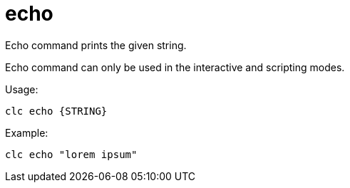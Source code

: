 = echo

Echo command prints the given string.

Echo command can only be used in the interactive and scripting modes.

Usage:

[source,bash]
----
clc echo {STRING}
----

Example:

[source,bash]
----
clc echo "lorem ipsum"
----